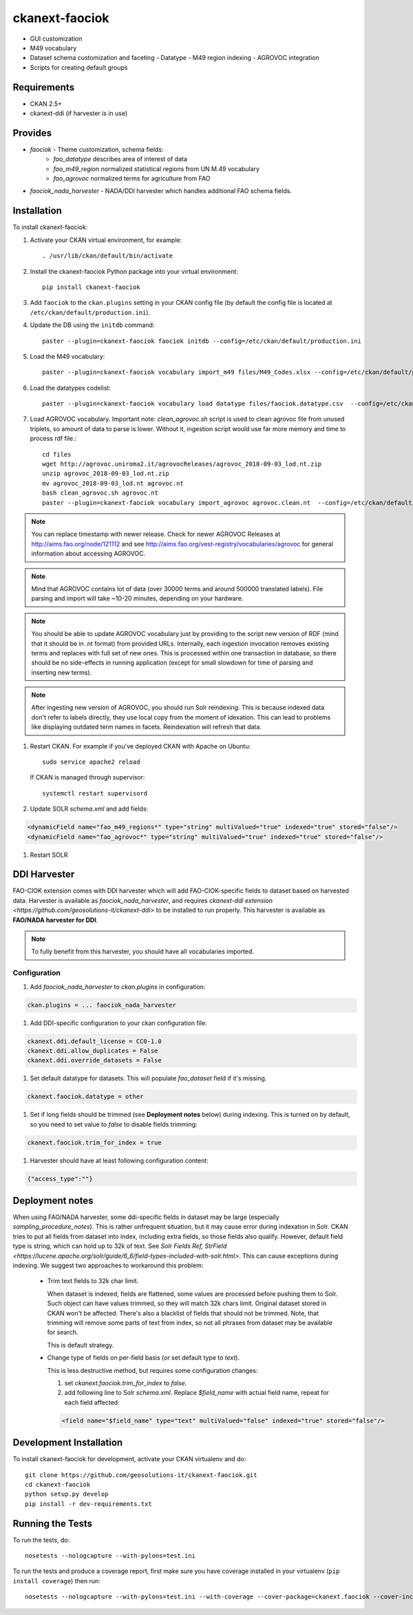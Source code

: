 
=============
ckanext-faociok
=============

- GUI customization
- M49 vocabulary
- Dataset schema customization and faceting
  - Datatype
  - M49 region indexing
  - AGROVOC integration
- Scripts for creating default groups

------------
Requirements
------------

* CKAN 2.5+
* ckanext-ddi (if harvester is in use)

--------
Provides
--------

* `faociok` - Theme customization, schema fields:
    * `fao_datatype` describes area of interest of data
    * `fao_m49_region` normalized statistical regions from UN M.49 vocabulary
    * `fao_agrovoc` normalized terms for agriculture from FAO
* `faociok_nada_harvester` - NADA/DDI harvester which handles additional FAO schema fields.

------------
Installation
------------

To install ckanext-faociok:

#. Activate your CKAN virtual environment, for example::

     . /usr/lib/ckan/default/bin/activate

#. Install the ckanext-faociok Python package into your virtual environment::

     pip install ckanext-faociok

#. Add ``faociok`` to the ``ckan.plugins`` setting in your CKAN
   config file (by default the config file is located at
   ``/etc/ckan/default/production.ini``).

#. Update the DB using the ``initdb`` command::
 
     paster --plugin=ckanext-faociok faociok initdb --config=/etc/ckan/default/production.ini
     
#. Load the M49 vocabulary::

     paster --plugin=ckanext-faociok vocabulary import_m49 files/M49_Codes.xlsx --config=/etc/ckan/default/production.ini

#. Load the datatypes codelist::

     paster --plugin=ckanext-faociok vocabulary load datatype files/faociok.datatype.csv  --config=/etc/ckan/default/production.ini     

#. Load AGROVOC vocabulary. Important note: `clean_agrovoc.sh` script is used to clean agrovoc file from unused triplets, so amount of data to parse is lower. Without it, ingestion script would use far more memory and time to process rdf file.::

    cd files    
    wget http://agrovoc.uniroma2.it/agrovocReleases/agrovoc_2018-09-03_lod.nt.zip
    unzip agrovoc_2018-09-03_lod.nt.zip
    mv agrovoc_2018-09-03_lod.nt agrovoc.nt
    bash clean_agrovoc.sh agrovoc.nt
    paster --plugin=ckanext-faociok vocabulary import_agrovoc agrovoc.clean.nt  --config=/etc/ckan/default/production.ini
    
.. note:: 
    
    You can replace timestamp with newer release. Check for newer AGROVOC Releases at http://aims.fao.org/node/121112 and see http://aims.fao.org/vest-registry/vocabularies/agrovoc for general information about accessing AGROVOC.


.. note::

    Mind that AGROVOC contains lot of data (over 30000 terms and around 500000 translated labels). File parsing and import will take ~10-20 minutes, depending on your hardware.

.. note::

    You should be able to update AGROVOC vocabulary just by providing to the script new version of RDF (mind that it should be in .nt format) from provided URLs.
    Internally, each ingestion invocation removes existing terms and replaces with full set of new ones. This is processed within one transaction in database, so there should be no side-effects in running application (except for small slowdown for time of parsing and inserting new terms).

.. note::
    
    After ingesting new version of AGROVOC, you should run Solr reindexing. This is because indexed data don't refer to labels directly, they use local copy from the moment of idexation. This can lead to problems like displaying outdated term names in facets. Reindexation will refresh that data. 

#. Restart CKAN. For example if you've deployed CKAN with Apache on Ubuntu::

     sudo service apache2 reload

   If CKAN is managed through supervisor::

     systemctl restart supervisord 

#. Update SOLR `schema.xml` and add fields:

.. code::

   <dynamicField name="fao_m49_regions*" type="string" multiValued="true" indexed="true" stored="false"/>
   <dynamicField name="fao_agrovoc*" type="string" multiValued="true" indexed="true" stored="false"/>

   
#. Restart SOLR

-------------
DDI Harvester
-------------

FAO-CIOK extension comes with DDI harvester which will add FAO-CIOK-specific fields to dataset based on harvested data. Harvester is available as `faociok_nada_harvester`, and requires `ckanext-ddi extension <https://github.com/geosolutions-it/ckanext-ddi>` to be installed to run properly. This harvester is available as **FAO/NADA harvester for DDI**.

.. note::

    To fully benefit from this harvester, you should have all vocabularies imported.

    
Configuration
+++++++++++++

#. Add `faociok_nada_harvester` to `ckan.plugins` in configuration:

.. code::

    ckan.plugins = ... faociok_nada_harvester


#. Add DDI-specific configuration to your ckan configuration file:

.. code::
    
    ckanext.ddi.default_license = CC0-1.0
    ckanext.ddi.allow_duplicates = False
    ckanext.ddi.override_datasets = False


#. Set default datatype for datasets. This will populate `fao_dataset` field if it's missing.

.. code::
    
    ckanext.faociok.datatype = other

#. Set if long fields should be trimmed (see **Deployment notes** below) during indexing. This is turned on by default, so you need to set value to `false` to disable fields trimming:


.. code::

    ckanext.faociok.trim_for_index = true

#. Harvester should have at least following configuration content:

.. code::

    {"access_type":""}

----------------
Deployment notes
----------------

When using FAO/NADA harvester, some ddi-specific fields in dataset may be large (especially `sampling_procedure_notes`). This is rather unfrequent situation, but it may cause error during indexation in Solr. CKAN tries to put all fields from dataset into index, including extra fields, so those fields also qualify. However, default field type is string, which can hold up to 32k of text. See `Solr Fields Ref, StrField <https://lucene.apache.org/solr/guide/6_6/field-types-included-with-solr.html>`. This can cause exceptions during indexing. We suggest two approaches to workaround this problem:

 * Trim text fields to 32k char limit.

   When dataset is indexed, fields are flattened, some values are processed before pushing them to Solr. Such object can have values trimmed, so they will match 32k chars limit. Original dataset stored in CKAN won't be affected. There's also a blacklist of fields that should not be trimmed. Note, that trimming will remove some parts of text from index, so not all phrases from dataset may be available for search.

   This is default strategy. 

 * Change type of fields on per-field basis (or set default type to `text`).

   This is less destructive method, but requires some configuration changes:
   
   #. set `ckanext.faociok.trim_for_index` to `false`.

   #. add following line to Solr `schema.xml`. Replace `$field_name` with actual field name, repeat for each field affected:

   .. code::

       <field name="$field_name" type="text" multiValued="false" indexed="true" stored="false"/>


------------------------
Development Installation
------------------------

To install ckanext-faociok for development, activate your CKAN virtualenv and
do::

    git clone https://github.com/geosolutions-it/ckanext-faociok.git
    cd ckanext-faociok
    python setup.py develop
    pip install -r dev-requirements.txt


-----------------
Running the Tests
-----------------

To run the tests, do::

    nosetests --nologcapture --with-pylons=test.ini

To run the tests and produce a coverage report, first make sure you have
coverage installed in your virtualenv (``pip install coverage``) then run::

    nosetests --nologcapture --with-pylons=test.ini --with-coverage --cover-package=ckanext.faociok --cover-inclusive --cover-erase --cover-tests

